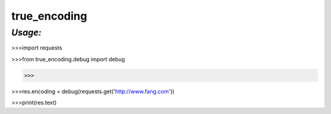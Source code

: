**true_encoding**
==================

*Usage:*
--------
>>>import requests

>>>from true_encoding.debug import debug

>>>

>>>res.encoding = debug(requests.get('http://www.fang.com'))

>>>print(res.text)

